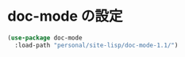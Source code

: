* doc-mode の設定

#+BEGIN_SRC emacs-lisp
  (use-package doc-mode
    :load-path "personal/site-lisp/doc-mode-1.1/")
#+END_SRC
